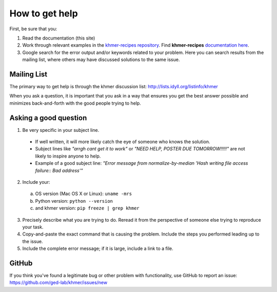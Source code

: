 .. vim: set filetype=rst

===============
How to get help
===============

First, be sure that you:

#. Read the documentation (this site)

#. Work through relevant examples in the `khmer-recipes repository
   <https://github.com/ged-lab/khmer-recipes>`__. Find **khmer-recipes**
   `documentation here <http://khmer-recipes.readthedocs.org/en/latest/#>`__.

#. Google search for the error output and/or keywords related to your problem.
   Here you can search results from the mailing list, where others may
   have discussed solutions to the same issue.

.. raw:: html

    <form action="http://google.com/search" method="get">
    <input type="text" name="q" size="28" maxlength="255" value="" />
    <input type="submit" value="Google Search" />
    <br/>
    <input type="checkbox" name="sitesearch"
    value="http://lists.idyll.org/pipermail/khmer" checked /> only search
    khmer discussion email archive<br/>
    </form>

Mailing List
------------

The primary way to get help is through the khmer discussion list:
http://lists.idyll.org/listinfo/khmer

When you ask a question, it is important that you ask in a way that ensures
you get the best answer possible and minimizes back-and-forth with the good
people trying to help.

Asking a good question
----------------------

#. Be very specific in your subject line.
  - If well written, it will more likely catch the eye of someone who knows
    the solution.
  - Subject lines like *"arrgh cant get it to work"* or *"NEED HELP,
    POSTER DUE TOMORROW!!!!!"* are not likely to inspire anyone to help.
  - Example of a good subject line: *"Error message from normalize-by-median
    'Hash writing file access failure:: Bad address'"*

2. Include your:

 a. OS version (Mac OS X or Linux):  ``uname -mrs``

 b. Python version:  ``python --version``

 c. and khmer version:  ``pip freeze | grep khmer``

3. Precisely describe what you are trying to do.  Reread it from the
   perspective of someone else trying to reproduce your task.

#. Copy-and-paste the exact command that is causing the problem.  Include the
   steps you performed leading up to the issue.

#. Include the complete error message; if it is large, include a link to a
   file.

GitHub
------

If you think you've found a legitimate bug or other problem with
functionality, use GitHub to report an issue:
https://github.com/ged-lab/khmer/issues/new
